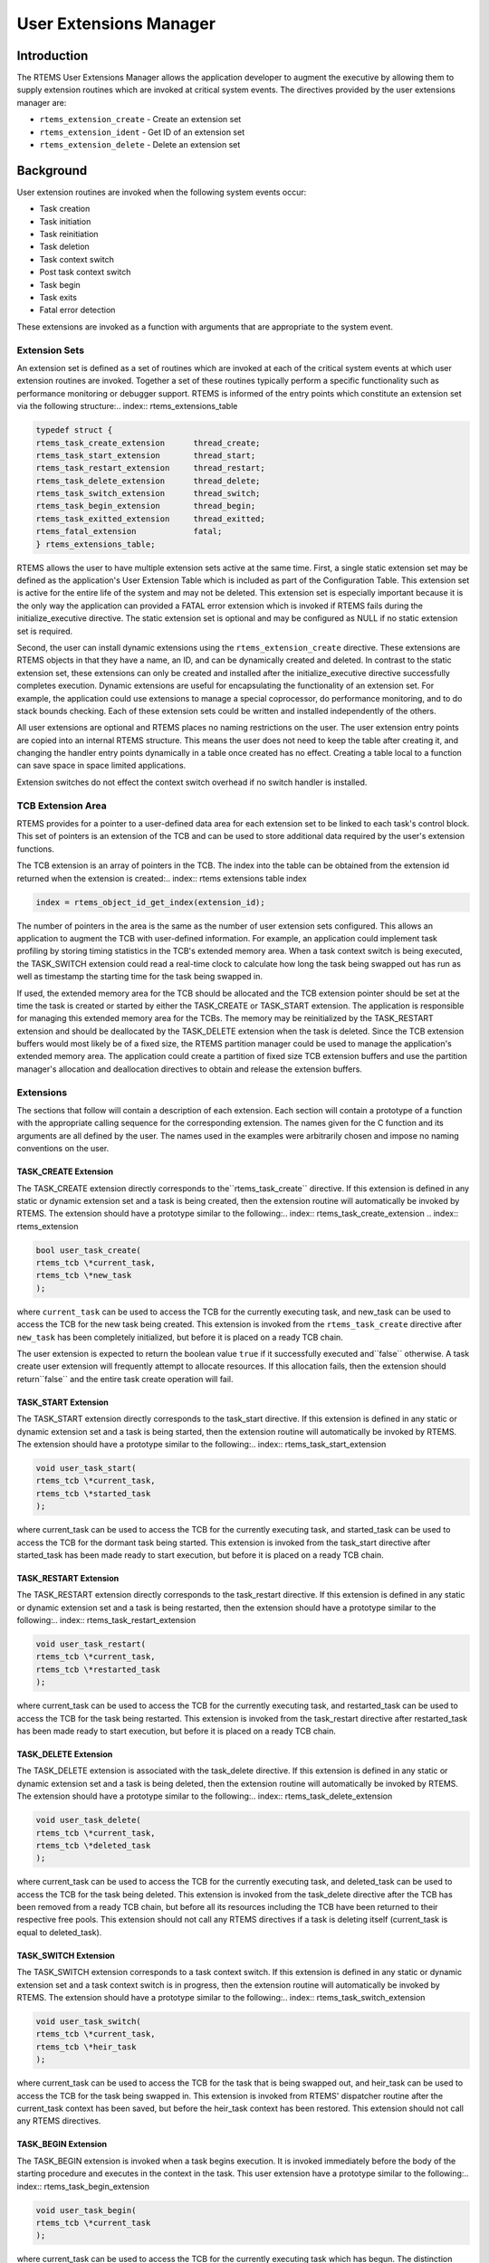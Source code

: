 User Extensions Manager
#######################

.. index:: user extensions

Introduction
============

The RTEMS User Extensions Manager allows the
application developer to augment the executive by allowing them
to supply extension routines which are invoked at critical
system events.  The directives provided by the user extensions
manager are:

- ``rtems_extension_create`` - Create an extension set

- ``rtems_extension_ident`` - Get ID of an extension set

- ``rtems_extension_delete`` - Delete an extension set

Background
==========

User extension routines are invoked when the
following system events occur:

- Task creation

- Task initiation

- Task reinitiation

- Task deletion

- Task context switch

- Post task context switch

- Task begin

- Task exits

- Fatal error detection

These extensions are invoked as a function with
arguments that are appropriate to the system event.

Extension Sets
--------------
.. index:: extension set

An extension set is defined as a set of routines
which are invoked at each of the critical system events at which
user extension routines are invoked.  Together a set of these
routines typically perform a specific functionality such as
performance monitoring or debugger support.  RTEMS is informed of
the entry points which constitute an extension set via the
following structure:.. index:: rtems_extensions_table

.. code:: c

    typedef struct {
    rtems_task_create_extension      thread_create;
    rtems_task_start_extension       thread_start;
    rtems_task_restart_extension     thread_restart;
    rtems_task_delete_extension      thread_delete;
    rtems_task_switch_extension      thread_switch;
    rtems_task_begin_extension       thread_begin;
    rtems_task_exitted_extension     thread_exitted;
    rtems_fatal_extension            fatal;
    } rtems_extensions_table;

RTEMS allows the user to have multiple extension sets
active at the same time.  First, a single static extension set
may be defined as the application's User Extension Table which
is included as part of the Configuration Table.  This extension
set is active for the entire life of the system and may not be
deleted.  This extension set is especially important because it
is the only way the application can provided a FATAL error
extension which is invoked if RTEMS fails during the
initialize_executive directive.  The static extension set is
optional and may be configured as NULL if no static extension
set is required.

Second, the user can install dynamic extensions using
the ``rtems_extension_create``
directive.  These extensions are RTEMS
objects in that they have a name, an ID, and can be dynamically
created and deleted.  In contrast to the static extension set,
these extensions can only be created and installed after the
initialize_executive directive successfully completes execution.
Dynamic extensions are useful for encapsulating the
functionality of an extension set.  For example, the application
could use extensions to manage a special coprocessor, do
performance monitoring, and to do stack bounds checking.  Each
of these extension sets could be written and installed
independently of the others.

All user extensions are optional and RTEMS places no
naming  restrictions on the user. The user extension entry points
are copied into an internal RTEMS structure. This means the user
does not need to keep the table after creating it, and changing the
handler entry points dynamically in a table once created has no
effect. Creating a table local to a function can save space in
space limited applications.

Extension switches do not effect the context switch overhead if
no switch handler is installed.

TCB Extension Area
------------------
.. index:: TCB extension area

RTEMS provides for a pointer to a user-defined data
area for each extension set to be linked to each task's control
block.  This set of pointers is an extension of the TCB and can
be used to store additional data required by the user's
extension functions.

The TCB extension is an array of pointers in the TCB. The
index into the table can be obtained from the extension id
returned when the extension is created:.. index:: rtems extensions table index

.. code:: c

    index = rtems_object_id_get_index(extension_id);

The number of pointers in the area is the same as the number of
user extension sets configured.  This allows an application to
augment the TCB with user-defined information.  For example, an
application could implement task profiling by storing timing
statistics in the TCB's extended memory area.  When a task
context switch is being executed, the TASK_SWITCH extension
could read a real-time clock to calculate how long the task
being swapped out has run as well as timestamp the starting time
for the task being swapped in.

If used, the extended memory area for the TCB should
be allocated and the TCB extension pointer should be set at the
time the task is created or started by either the TASK_CREATE or
TASK_START extension.  The application is responsible for
managing this extended memory area for the TCBs.  The memory may
be reinitialized by the TASK_RESTART extension and should be
deallocated by the TASK_DELETE extension when the task is
deleted.  Since the TCB extension buffers would most likely be
of a fixed size, the RTEMS partition manager could be used to
manage the application's extended memory area.  The application
could create a partition of fixed size TCB extension buffers and
use the partition manager's allocation and deallocation
directives to obtain and release the extension buffers.

Extensions
----------

The sections that follow will contain a description
of each extension.  Each section will contain a prototype of a
function with the appropriate calling sequence for the
corresponding extension.  The names given for the C
function and
its arguments are all defined by the user.  The names used in
the examples were arbitrarily chosen and impose no naming
conventions on the user.

TASK_CREATE Extension
~~~~~~~~~~~~~~~~~~~~~

The TASK_CREATE extension directly corresponds to the``rtems_task_create`` directive.  If this extension
is defined in any
static or dynamic extension set and a task is being created,
then the extension routine will automatically be invoked by
RTEMS.  The extension should have a prototype similar to the
following:.. index:: rtems_task_create_extension
.. index:: rtems_extension

.. code:: c

    bool user_task_create(
    rtems_tcb \*current_task,
    rtems_tcb \*new_task
    );

where ``current_task`` can be used to access the TCB for
the currently executing task, and new_task can be used to access
the TCB for the new task being created.  This extension is
invoked from the ``rtems_task_create``
directive after ``new_task`` has been
completely initialized, but before it is placed on a ready TCB
chain.

The user extension is expected to return the boolean
value ``true`` if it successfully executed and``false`` otherwise.  A task create user extension
will frequently attempt to allocate resources.  If this
allocation fails, then the extension should return``false`` and the entire task create operation
will fail.

TASK_START Extension
~~~~~~~~~~~~~~~~~~~~

The TASK_START extension directly corresponds to the
task_start directive.  If this extension is defined in any
static or dynamic extension set and a task is being started,
then the extension routine will automatically be invoked by
RTEMS.  The extension should have a prototype similar to the
following:.. index:: rtems_task_start_extension

.. code:: c

    void user_task_start(
    rtems_tcb \*current_task,
    rtems_tcb \*started_task
    );

where current_task can be used to access the TCB for
the currently executing task, and started_task can be used to
access the TCB for the dormant task being started. This
extension is invoked from the task_start directive after
started_task has been made ready to start execution, but before
it is placed on a ready TCB chain.

TASK_RESTART Extension
~~~~~~~~~~~~~~~~~~~~~~

The TASK_RESTART extension directly corresponds to
the task_restart directive.  If this extension is defined in any
static or dynamic extension set and a task is being restarted,
then the extension should have a prototype similar to the
following:.. index:: rtems_task_restart_extension

.. code:: c

    void user_task_restart(
    rtems_tcb \*current_task,
    rtems_tcb \*restarted_task
    );

where current_task can be used to access the TCB for
the currently executing task, and restarted_task can be used to
access the TCB for the task being restarted. This extension is
invoked from the task_restart directive after restarted_task has
been made ready to start execution, but before it is placed on a
ready TCB chain.

TASK_DELETE Extension
~~~~~~~~~~~~~~~~~~~~~

The TASK_DELETE extension is associated with the
task_delete directive.  If this extension is defined in any
static or dynamic extension set and a task is being deleted,
then the extension routine will automatically be invoked by
RTEMS.  The extension should have a prototype similar to the
following:.. index:: rtems_task_delete_extension

.. code:: c

    void user_task_delete(
    rtems_tcb \*current_task,
    rtems_tcb \*deleted_task
    );

where current_task can be used to access the TCB for
the currently executing task, and deleted_task can be used to
access the TCB for the task being deleted. This extension is
invoked from the task_delete directive after the TCB has been
removed from a ready TCB chain, but before all its resources
including the TCB have been returned to their respective free
pools.  This extension should not call any RTEMS directives if a
task is deleting itself (current_task is equal to deleted_task).

TASK_SWITCH Extension
~~~~~~~~~~~~~~~~~~~~~

The TASK_SWITCH extension corresponds to a task
context switch.  If this extension is defined in any static or
dynamic extension set and a task context switch is in progress,
then the extension routine will automatically be invoked by
RTEMS.  The extension should have a prototype similar to the
following:.. index:: rtems_task_switch_extension

.. code:: c

    void user_task_switch(
    rtems_tcb \*current_task,
    rtems_tcb \*heir_task
    );

where current_task can be used to access the TCB for
the task that is being swapped out, and heir_task can be used to
access the TCB for the task being swapped in.  This extension is
invoked from RTEMS' dispatcher routine after the current_task
context has been saved, but before the heir_task context has
been restored.  This extension should not call any RTEMS
directives.

TASK_BEGIN Extension
~~~~~~~~~~~~~~~~~~~~

The TASK_BEGIN extension is invoked when a task
begins execution.  It is invoked immediately before the body of
the starting procedure and executes in the context in the task.
This user extension have a prototype similar to the following:.. index:: rtems_task_begin_extension

.. code:: c

    void user_task_begin(
    rtems_tcb \*current_task
    );

where current_task can be used to access the TCB for
the currently executing task which has begun.  The distinction
between the TASK_BEGIN and TASK_START extension is that the
TASK_BEGIN extension is executed in the context of the actual
task while the TASK_START extension is executed in the context
of the task performing the task_start directive.  For most
extensions, this is not a critical distinction.

TASK_EXITTED Extension
~~~~~~~~~~~~~~~~~~~~~~

The TASK_EXITTED extension is invoked when a task
exits the body of the starting procedure by either an implicit
or explicit return statement.  This user extension have a
prototype similar to the following:.. index:: rtems_task_exitted_extension

.. code:: c

    void user_task_exitted(
    rtems_tcb \*current_task
    );

where current_task can be used to access the TCB for
the currently executing task which has just exitted.

Although exiting of task is often considered to be a
fatal error, this extension allows recovery by either restarting
or deleting the exiting task.  If the user does not wish to
recover, then a fatal error may be reported.  If the user does
not provide a TASK_EXITTED extension or the provided handler
returns control to RTEMS, then the RTEMS default handler will be
used.  This default handler invokes the directive
fatal_error_occurred with the ``RTEMS_TASK_EXITTED`` directive status.

FATAL Error Extension
~~~~~~~~~~~~~~~~~~~~~

The FATAL error extension is associated with the
fatal_error_occurred directive.  If this extension is defined in
any static or dynamic extension set and the fatal_error_occurred
directive has been invoked, then this extension will be called.
This extension should have a prototype similar to the following:.. index:: rtems_fatal_extension

.. code:: c

    void user_fatal_error(
    Internal_errors_Source  the_source,
    bool                    is_internal,
    uint32_t                the_error
    );

where the_error is the error code passed to the
fatal_error_occurred directive. This extension is invoked from
the fatal_error_occurred directive.

If defined, the user's FATAL error extension is
invoked before RTEMS' default fatal error routine is invoked and
the processor is stopped.  For example, this extension could be
used to pass control to a debugger when a fatal error occurs.
This extension should not call any RTEMS directives.

Order of Invocation
-------------------

When one of the critical system events occur, the
user extensions are invoked in either "forward" or "reverse"
order.  Forward order indicates that the static extension set is
invoked followed by the dynamic extension sets in the order in
which they were created.  Reverse order means that the dynamic
extension sets are invoked in the opposite of the order in which
they were created followed by the static extension set.  By
invoking the extension sets in this order, extensions can be
built upon one another.  At the following system events, the
extensions are invoked in forward order:

- Task creation

- Task initiation

- Task reinitiation

- Task deletion

- Task context switch

- Post task context switch

- Task begins to execute

At the following system events, the extensions are
invoked in reverse order:

- Task deletion

- Fatal error detection

At these system events, the extensions are invoked in
reverse order to insure that if an extension set is built upon
another, the more complicated extension is invoked before the
extension set it is built upon.  For example, by invoking the
static extension set last it is known that the "system" fatal
error extension will be the last fatal error extension executed.
Another example is use of the task delete extension by the
Standard C Library.  Extension sets which are installed after
the Standard C Library will operate correctly even if they
utilize the C Library because the C Library's TASK_DELETE
extension is invoked after that of the other extensions.

Operations
==========

Creating an Extension Set
-------------------------

The ``rtems_extension_create`` directive creates and installs
an extension set by allocating a Extension Set Control Block
(ESCB), assigning the extension set a user-specified name, and
assigning it an extension set ID.  Newly created extension sets
are immediately installed and are invoked upon the next system
even supporting an extension.

Obtaining Extension Set IDs
---------------------------

When an extension set is created, RTEMS generates a
unique extension set ID and assigns it to the created extension
set until it is deleted.  The extension ID may be obtained by
either of two methods.  First, as the result of an invocation of
the ``rtems_extension_create``
directive, the extension set ID is stored
in a user provided location.  Second, the extension set ID may
be obtained later using the ``rtems_extension_ident``
directive.  The extension set ID is used by other directives
to manipulate this extension set.

Deleting an Extension Set
-------------------------

The ``rtems_extension_delete`` directive is used to delete an
extension set.  The extension set's control block is returned to
the ESCB free list when it is deleted.  An extension set can be
deleted by a task other than the task which created the
extension set.  Any subsequent references to the extension's
name and ID are invalid.

Directives
==========

This section details the user extension manager's
directives.  A subsection is dedicated to each of this manager's
directives and describes the calling sequence, related
constants, usage, and status codes.

EXTENSION_CREATE - Create a extension set
-----------------------------------------
.. index:: create an extension set

**CALLING SEQUENCE:**

.. index:: rtems_extension_create

.. code:: c

    rtems_status_code rtems_extension_create(
    rtems_name              name,
    rtems_extensions_table \*table,
    rtems_id               \*id
    );

**DIRECTIVE STATUS CODES:**

``RTEMS_SUCCESSFUL`` - extension set created successfully
``RTEMS_INVALID_NAME`` - invalid extension set name
``RTEMS_TOO_MANY`` - too many extension sets created

**DESCRIPTION:**

This directive creates a extension set.  The assigned
extension set id is returned in id.  This id is used to access
the extension set with other user extension manager directives.
For control and maintenance of the extension set, RTEMS
allocates an ESCB from the local ESCB free pool and initializes
it.

**NOTES:**

This directive will not cause the calling task to be
preempted.

EXTENSION_IDENT - Get ID of a extension set
-------------------------------------------
.. index:: get ID of an extension set
.. index:: obtain ID of an extension set

**CALLING SEQUENCE:**

.. index:: rtems_extension_ident

.. code:: c

    rtems_status_code rtems_extension_ident(
    rtems_name  name,
    rtems_id   \*id
    );

**DIRECTIVE STATUS CODES:**

``RTEMS_SUCCESSFUL`` - extension set identified successfully
``RTEMS_INVALID_NAME`` - extension set name not found

**DESCRIPTION:**

This directive obtains the extension set id
associated with the extension set name to be acquired.  If the
extension set name is not unique, then the extension set id will
match one of the extension sets with that name.  However, this
extension set id is not guaranteed to correspond to the desired
extension set.  The extension set id is used to access this
extension set in other extension set related directives.

**NOTES:**

This directive will not cause the running task to be
preempted.

EXTENSION_DELETE - Delete a extension set
-----------------------------------------
.. index:: delete an extension set

**CALLING SEQUENCE:**

.. index:: rtems_extension_delete

.. code:: c

    rtems_status_code rtems_extension_delete(
    rtems_id id
    );

**DIRECTIVE STATUS CODES:**

``RTEMS_SUCCESSFUL`` - extension set deleted successfully
``RTEMS_INVALID_ID`` - invalid extension set id

**DESCRIPTION:**

This directive deletes the extension set specified by
id.  If the extension set is running, it is automatically
canceled.  The ESCB for the deleted extension set is reclaimed
by RTEMS.

**NOTES:**

This directive will not cause the running task to be
preempted.

A extension set can be deleted by a task other than
the task which created the extension set.

**NOTES:**

This directive will not cause the running task to be
preempted.

.. COMMENT: COPYRIGHT (c) 1988-2015.

.. COMMENT: On-Line Applications Research Corporation (OAR).

.. COMMENT: All rights reserved.

.. COMMENT: TODO:

.. COMMENT: + Ensure all macros are documented.

.. COMMENT: + Verify which structures may actually be defined by a user

.. COMMENT: + Add Go configuration.

.. COMMENT: Questions:

.. COMMENT: + Should there be examples of defining your own

.. COMMENT: Device Driver Table, Init task table, etc.?



